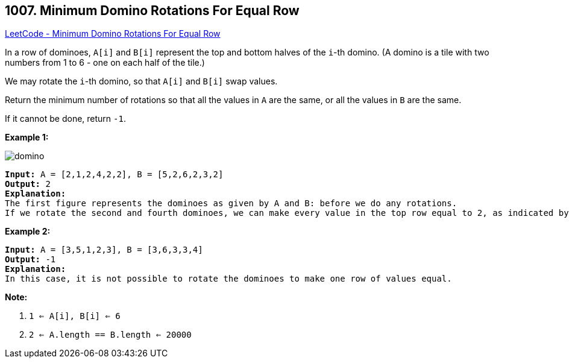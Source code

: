 == 1007. Minimum Domino Rotations For Equal Row

https://leetcode.com/problems/minimum-domino-rotations-for-equal-row/[LeetCode - Minimum Domino Rotations For Equal Row]

In a row of dominoes, `A[i]` and `B[i]` represent the top and bottom halves of the `i`-th domino.  (A domino is a tile with two numbers from 1 to 6 - one on each half of the tile.)

We may rotate the `i`-th domino, so that `A[i]` and `B[i]` swap values.

Return the minimum number of rotations so that all the values in `A` are the same, or all the values in `B` are the same.

If it cannot be done, return `-1`.

 

*Example 1:*

image::https://assets.leetcode.com/uploads/2019/03/08/domino.png[]

[subs="verbatim,quotes,macros"]
----
*Input:* A = [2,1,2,4,2,2], B = [5,2,6,2,3,2]
*Output:* 2
*Explanation:*
The first figure represents the dominoes as given by A and B: before we do any rotations.
If we rotate the second and fourth dominoes, we can make every value in the top row equal to 2, as indicated by the second figure.
----

*Example 2:*

[subs="verbatim,quotes,macros"]
----
*Input:* A = [3,5,1,2,3], B = [3,6,3,3,4]
*Output:* -1
*Explanation:*
In this case, it is not possible to rotate the dominoes to make one row of values equal.
----

 

*Note:*


. `1 <= A[i], B[i] <= 6`
. `2 <= A.length == B.length <= 20000`


